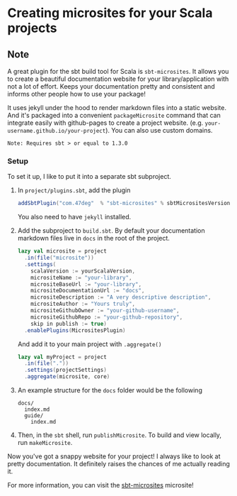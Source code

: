 * Creating microsites for your Scala projects
:PROPERTIES:
:Date: 2021-04-13
:tags: stream
:END:

** Note
A great plugin for the sbt build tool for Scala is =sbt-microsites=. It allows you to create a beautiful
documentation website for your library/application with not a lot of effort. Keeps your documentation pretty and
consistent and informs other people how to use your package!

It uses jekyll under the hood to render markdown files into a static website. And it's packaged into a
convenient =packageMicrosite= command that can integrate easily with github-pages to create a project
website. (e.g. =your-username.github.io/your-project=). You can also use custom domains.

=Note: Requires sbt > or equal to 1.3.0=

*** Setup
To set it up, I like to put it into a separate sbt subproject.

1. In =project/plugins.sbt=, add the plugin
   #+begin_src scala
   addSbtPlugin("com.47deg"  % "sbt-microsites" % sbtMicrositesVersion)
   #+end_src
   You also need to have =jekyll= installed.
2. Add the subproject to =build.sbt=. By default your documentation markdown files live in =docs= in the root of
   the project.
   #+begin_src scala
   lazy val microsite = project
     .in(file("microsite"))
     .settings(
       scalaVersion := yourScalaVersion,
       micrositeName := "your-library",
       micrositeBaseUrl := "your-library",
       micrositeDocumentationUrl := "docs",
       micrositeDescription := "A very descriptive description",
       micrositeAuthor := "Yours truly",
       micrositeGithubOwner := "your-github-username",
       micrositeGithubRepo := "your-github-repository",
       skip in publish := true)
     .enablePlugins(MicrositesPlugin)
   #+end_src

   And add it to your main project with =.aggregate()=
   #+begin_src scala
   lazy val myProject = project
     .in(file("."))
     .settings(projectSettings)
     .aggregate(microsite, core)
   #+end_src
3. An example structure for the =docs= folder would be the following
   #+begin_src
   docs/
     index.md
     guide/
       index.md
   #+end_src
4. Then, in the =sbt= shell, run =publishMicrosite=. To build and view locally, run =makeMicrosite=.

Now you've got a snappy website for your project! I always like to look at pretty documentation. It definitely raises the chances of me actually reading it.

For more information, you can visit the [[https://47degrees.github.io/sbt-microsites/][sbt-microsites]] microsite!

